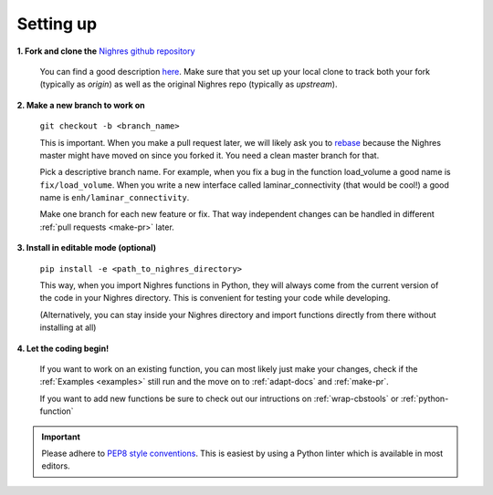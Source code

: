 .. _set-up:

Setting up
==========

**1. Fork and clone the** `Nighres github repository <https://github.com/nighres/nighres>`_

   You can find a good description `here <https://help.github.com/articles/fork-a-repo/>`_. Make sure that you set up your local clone to track both your fork (typically as *origin*) as well as the original Nighres repo (typically as *upstream*).

**2. Make a new branch to work on**

   ``git checkout -b <branch_name>``

   This is important. When you make a pull request later, we will likely ask you to `rebase <https://help.github.com/articles/about-git-rebase/>`_ because the Nighres master might have moved on since you forked it. You need a clean master branch for that.

   Pick a descriptive branch name. For example, when you fix a bug in the function load_volume a good name is ``fix/load_volume``. When you write a new interface called laminar_connectivity (that would be cool!) a good name is ``enh/laminar_connectivity``.

   Make one branch for each new feature or fix. That way independent changes can be handled in different :ref:`pull requests <make-pr>` later.

**3. Install in editable mode (optional)**

   ``pip install -e <path_to_nighres_directory>``

   This way, when you import Nighres functions in Python, they will always come from the current version of the code in your Nighres directory. This is convenient for testing your code while developing.

   (Alternatively, you can stay inside your Nighres directory and import functions directly from there without installing at all)

**4. Let the coding begin!**

   If you want to work on an existing function, you can most likely just make your changes, check if the :ref:`Examples <examples>` still run and the move on to :ref:`adapt-docs` and :ref:`make-pr`.

   If you want to add new functions be sure to check out our intructions on :ref:`wrap-cbstools` or :ref:`python-function`

.. important:: Please adhere to `PEP8 style conventions
   <https://www.python.org/dev/peps/pep-0008/>`_. This is easiest by using a Python linter which is available in most editors.
